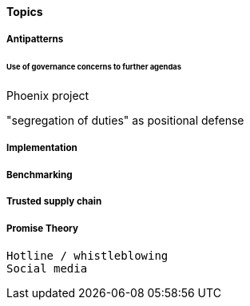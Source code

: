 
==== Topics

===== Antipatterns
====== Use of governance concerns to further agendas

Phoenix project

"segregation of duties" as positional defense


===== Implementation

===== Benchmarking





===== Trusted supply chain

===== Promise Theory


 Hotline / whistleblowing
 Social media
